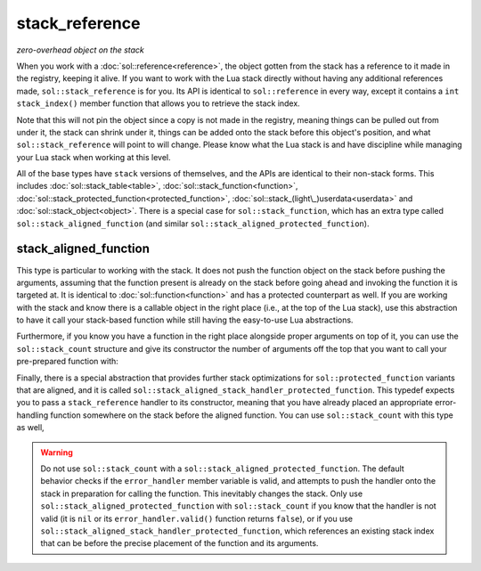 stack_reference
===============
*zero-overhead object on the stack*


When you work with a :doc:`sol::reference<reference>`, the object gotten from the stack has a reference to it made in the registry, keeping it alive. If you want to work with the Lua stack directly without having any additional references made, ``sol::stack_reference`` is for you. Its API is identical to ``sol::reference`` in every way, except it contains a ``int stack_index()`` member function that allows you to retrieve the stack index.

Note that this will not pin the object since a copy is not made in the registry, meaning things can be pulled out from under it, the stack can shrink under it, things can be added onto the stack before this object's position, and what ``sol::stack_reference`` will point to will change. Please know what the Lua stack is and have discipline while managing your Lua stack when working at this level.

All of the base types have ``stack`` versions of themselves, and the APIs are identical to their non-stack forms. This includes :doc:`sol::stack_table<table>`, :doc:`sol::stack_function<function>`, :doc:`sol::stack_protected_function<protected_function>`, :doc:`sol::stack_(light\_)userdata<userdata>` and :doc:`sol::stack_object<object>`. There is a special case for ``sol::stack_function``, which has an extra type called ``sol::stack_aligned_function`` (and similar ``sol::stack_aligned_protected_function``).


stack_aligned_function
----------------------

This type is particular to working with the stack. It does not push the function object on the stack before pushing the arguments, assuming that the function present is already on the stack before going ahead and invoking the function it is targeted at. It is identical to :doc:`sol::function<function>` and has a protected counterpart as well. If you are working with the stack and know there is a callable object in the right place (i.e., at the top of the Lua stack), use this abstraction to have it call your stack-based function while still having the easy-to-use Lua abstractions.

Furthermore, if you know you have a function in the right place alongside proper arguments on top of it, you can use the ``sol::stack_count`` structure and give its constructor the number of arguments off the top that you want to call your pre-prepared function with:

.. code-block:: cpp
	:caption: stack_aligned_function.cpp
	:linenos:
	:name: stack-top-example

	#define SOL_CHECK_ARGUMENTS 1
	#include <sol.hpp>

	#include <cassert>

	int main (int, char*[]) {
		sol::state lua;
		lua.set_function("func", [](int a, int b) { return (a + b) * 2;});

		sol::reference func_ref = lua["func"];
		lua_State* L = lua.lua_state();

		// for some reason, you need to use the low-level API
		func_ref.push(); // function on stack now
		
		// maybe this is in a lua_CFunction you bind,
		// or maybe you're trying to work with a pre-existing system
		sol::stack_aligned_function func(L, -1);
		lua_pushinteger(L, 5); // argument 1
		lua_pushinteger(L, 6); // argument 2
		// take 2 arguments from the top, 
		// and use "stack_aligned_function" to call
		int result = func(sol::stack_count(2));
		
		// make sure everything is clean
		assert(result == 22);
		assert(lua.stack_top() == 0); // stack is empty/balanced

		return 0;
	}

Finally, there is a special abstraction that provides further stack optimizations for ``sol::protected_function`` variants that are aligned, and it is called ``sol::stack_aligned_stack_handler_protected_function``. This typedef expects you to pass a ``stack_reference`` handler to its constructor, meaning that you have already placed an appropriate error-handling function somewhere on the stack before the aligned function. You can use ``sol::stack_count`` with this type as well,

.. warning::

	Do not use ``sol::stack_count`` with a ``sol::stack_aligned_protected_function``. The default behavior checks if the ``error_handler`` member variable is valid, and attempts to push the handler onto the stack in preparation for calling the function. This inevitably changes the stack. Only use ``sol::stack_aligned_protected_function`` with ``sol::stack_count`` if you know that the handler is not valid (it is ``nil`` or its ``error_handler.valid()`` function returns ``false``), or if you use ``sol::stack_aligned_stack_handler_protected_function``, which references an existing stack index that can be before the precise placement of the function and its arguments.
